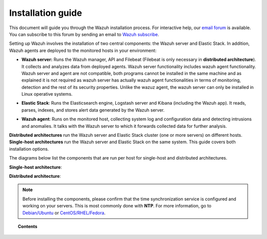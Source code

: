 .. Copyright (C) 2018 Wazuh, Inc.

.. _installation_guide:

====================
 Installation guide
====================

.. meta::
  :description: Read this guide to know how to install Wazuh and the Elasticsearch integration.
  :keywords: wazuh, elasticsearch, kibana, wazuh installation
  :author: Wazuh, Inc.

This document will guide you through the Wazuh installation process. For interactive help, our `email forum <https://groups.google.com/d/forum/wazuh>`_ is available. You can subscribe to this forum by sending an email to `Wazuh subscribe <mailto:wazuh%2Bsubscribe@googlegroups.com>`_.

Setting up Wazuh involves the installation of two central components: the Wazuh server and Elastic Stack. In addition, Wazuh agents are deployed to the monitored hosts in your environment:

- **Wazuh server:** Runs the Wazuh manager, API and Filebeat (Filebeat is only necessary in **distributed architecture**). It collects and analyzes data from deployed agents. Wazuh server functionality includes wazuh agent functionality. Wazuh server and agent are not compatible, both programs cannot be installed in the same machine and as explained it is not required as wazuh server has actually wazuh agent functionalities in terms of monitoring, detection and the rest of its security properties. Unlike the wazuz agent, the wazuh server can only be installed in Linux operative systems.  

+ **Elastic Stack**: Runs the Elasticsearch engine, Logstash server and Kibana (including the Wazuh app). It reads, parses, indexes, and stores alert data generated by the Wazuh server.

- **Wazuh agent**: Runs on the monitored host, collecting system log and configuration data and detecting intrusions and anomalies. It talks with the Wazuh server to which it forwards collected data for further analysis.

**Distributed architectures** run the Wazuh server and Elastic Stack cluster (one or more servers) on different hosts. **Single-host architectures** run the Wazuh server and Elastic Stack on the same system. This guide covers both installation options.

The diagrams below list the components that are run per host for single-host and distributed architectures.

**Single-host architecture**:

.. thumbnail:: ../images/installation/installing_wazuh_singlehost.png
    :title: Installing Wazuh server - single server architecture
    :align: center
    :width: 100%

**Distributed architecture**:

.. thumbnail:: ../images/installation/installing_wazuh_distributed.png
    :title: Installing Wazuh server - distributed architecture
    :align: center
    :width: 100%

.. note::
  Before installing the components, please confirm that the time synchronization service is configured and working on your servers. This is most commonly done with **NTP**.  For more information, go to `Debian/Ubuntu <https://help.ubuntu.com/lts/serverguide/NTP.html>`_ or `CentOS/RHEL/Fedora <http://www.tecmint.com/install-ntp-server-in-centos/>`_.

.. topic:: Contents

    .. toctree::
        :maxdepth: 2

        installing-wazuh-server/index
        installing-elastic-stack/index
        installing-wazuh-agent/index
        optional-configurations/index
        upgrading/index
        virtual-machine
      	packages-list/index
        compatibility_matrix/index

